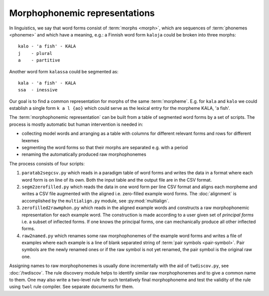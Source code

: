 ==============================
Morphophonemic representations
==============================

In linguistics, we say that word forms consist of :term:`morphs <morph>`, which are sequences of :term:`phonemes <phoneme>` and which have a meaning, e.g.: a Finnish word form ``kaloja`` could be broken into three morphs::

  kalo - 'a fish' - KALA
  j    - plural
  a    - partitive

Another word form ``kalassa`` could be segmented as::

  kala - 'a fish' - KALA
  ssa  - inessive

Our goal is to find a common representation for morphs of the same :term:`morpheme`.  E.g. for ``kala`` and ``kalo`` we could establish a single form ``k a l {ao}`` which could serve as the lexical entry for the morpheme KALA, 'a fish'.

The :term:`morphophonemic representation` can be built from a table of segmented word forms by a set of scripts.  The process is mostly automatic but human intervention is needed in:

- collecting model words and arranging as a table with columns for different relevant forms and rows for different lexemes

- segmenting the word forms so that their morphs are separated e.g. with a period

- renaming the automatically produced raw morphophonemes

The process consists of four scripts:

1. ``paratab2segcsv.py`` which reads in a paradigm table of word forms and writes the data in a format where each word form is on line of its own.  Both the input table and the output file are in the CSV format.

2. ``segm2zerofilled.py`` which reads the data in one word form per line CSV format and aligns each morpheme and writes a CSV file augmented with the aligned i.e. zero-filled example word forms.  The :doc:`alignment` is accomplished by the ``multialign.py`` module, see :py:mod:`multialign`.

3. ``zerofilled2rawmphon.py`` which reads in the aligned example words and constructs a raw morphophonemic representation for each example word.  The construction is made according to a user given set of *principal forms* i.e. a subset of inflected forms.  If one knows the principal forms, one can mechanically produce all other inflected forms.

4. ``raw2named.py`` which renames some raw morphophonemes of the example word forms and writes a file of examples where each example is a line of blank separated string of :term:`pair symbols <pair-symbol>`.  Pair symbols are the newly renamed ones or if the raw symbol is not yet renamed, the pair symbol is the original raw one.

Assigning names to raw morphophonemes is usually done incrementally with the aid of ``twdiscov.py``, see :doc:`/twdiscov`.  The rule discovery module helps to identify similar raw morphophonemes and to give a common name to them.  One may also write a two-level rule for such tentatively final morphophoneme and test the validity of the rule using ``twol`` rule compiler.  See separate documents for them.
